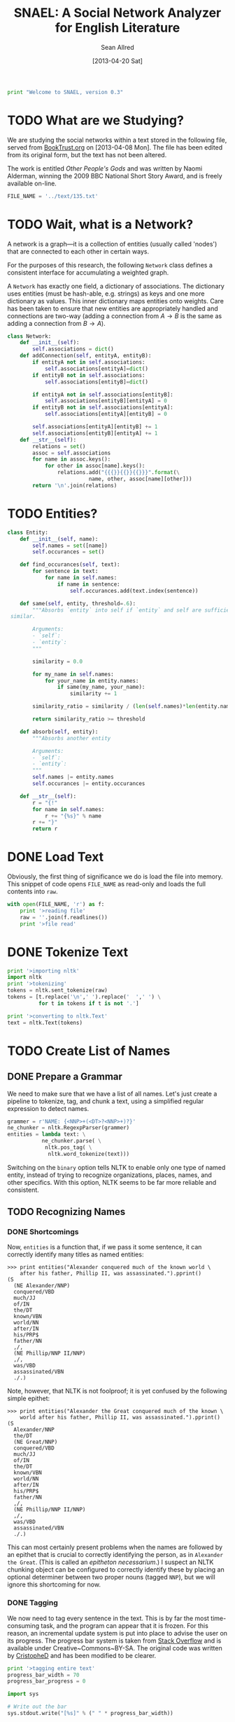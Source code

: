 #+Title: SNAEL: A Social Network Analyzer for English Literature
#+Author: Sean Allred
#+Date: [2013-04-20 Sat]

#+BEGIN_SRC python :tangle "./src/snael.py"
  print "Welcome to SNAEL, version 0.3"
#+END_SRC

* TODO What are we Studying?
We are studying the social networks within a text stored in the
following file, served from [[http://fileserver.booktrust.org.uk/usr/library/documents/bbc-nssa-2009/other_peoples_gods.pdf][BookTrust.org]] on [2013-04-08 Mon].  The
file has been edited from its original form, but the text has not been
altered.

The work is entitled /Other People's Gods/ and was written by Naomi
Alderman, winning the 2009 BBC National Short Story Award, and is
freely available on-line.

#+BEGIN_SRC python :tangle "./src/snael.py"
  FILE_NAME = '../text/135.txt'
#+END_SRC

* TODO Wait, what is a Network?
A network is a graph---it is a collection of entities (usually called
'nodes') that are connected to each other in certain ways.

For the purposes of this research, the following =Network= class
defines a consistent interface for accumulating a weighted graph.

A =Network= has exactly one field, a dictionary of associations.  The
dictionary uses entities (must be hash-able, e.g. strings) as keys and
one more dictionary as values.  This inner dictionary maps entities
onto weights.  Care has been taken to ensure that new entities are
appropriately handled and connections are two-way (adding a connection
from $A \to B$ is the same as adding a connection from $B \to A$).
#+BEGIN_SRC python :tangle "./src/snael.py"
  class Network:
      def __init__(self):
          self.associations = dict()
      def addConnection(self, entityA, entityB):
          if entityA not in self.associations:
              self.associations[entityA]=dict()
          if entityB not in self.associations:
              self.associations[entityB]=dict()
  
          if entityA not in self.associations[entityB]:
              self.associations[entityB][entityA] = 0
          if entityB not in self.associations[entityA]:
              self.associations[entityA][entityB] = 0
  
          self.associations[entityA][entityB] += 1
          self.associations[entityB][entityA] += 1
      def __str__(self):
          relations = set()
          assoc = self.associations
          for name in assoc.keys():
              for other in assoc[name].keys():
                  relations.add("{{{}}{{}}{{}}}".format(\
                            name, other, assoc[name][other]))
          return '\n'.join(relations)
#+END_SRC

* TODO Entities?
#+BEGIN_SRC python :tangle "./src/snael.py"
  class Entity:
      def __init__(self, name):
          self.names = set([name])
          self.occurances = set()
  
      def find_occurances(self, text):
          for sentence in text:
              for name in self.names:
                  if name in sentence:
                      self.occurances.add(text.index(sentence))
  
      def same(self, entity, threshold=.6):
          """Absorbs `entity` into self if `entity` and self are sufficiently
   similar.
          
          Arguments:
          - `self`:
          - `entity`:
          """
          
          similarity = 0.0
  
          for my_name in self.names:
              for your_name in entity.names:
                  if same(my_name, your_name):
                      similarity += 1
  
          similarity_ratio = similarity / (len(self.names)*len(entity.names))
  
          return similarity_ratio >= threshold
  
      def absorb(self, entity):
          """Absorbs another entity
          
          Arguments:
          - `self`:
          - `entity`:
          """
          self.names |= entity.names
          self.occurances |= entity.occurances
  
      def __str__(self):
          r = "{!"
          for name in self.names:
              r += "{%s}" % name
          r += "}"
          return r
#+END_SRC

* DONE Load Text
Obviously, the first thing of significance we do is load the file into
memory.  This snippet of code opens =FILE_NAME= as read-only and loads
the full contents into =raw=.
#+BEGIN_SRC python :tangle "./src/snael.py"
  with open(FILE_NAME, 'r') as f:
      print '>reading file'
      raw = ''.join(f.readlines())
      print '>file read'
#+END_SRC

* DONE Tokenize Text
#+BEGIN_SRC python :tangle "./src/snael.py"
  print '>importing nltk'
  import nltk
  print '>tokenizing'
  tokens = nltk.sent_tokenize(raw)
  tokens = [t.replace('\n',' ').replace('  ',' ') \
            for t in tokens if t is not '.']
  
  print '>converting to nltk.Text'
  text = nltk.Text(tokens)
#+END_SRC

* TODO Create List of Names
** DONE Prepare a Grammar
We need to make sure that we have a list of all names.  Let's just
create a pipeline to tokenize, tag, and chunk a text, using a
simplified regular expression to detect names.

#+BEGIN_SRC python :tangle "./src/snael.py"
  grammer = r'NAME: {<NNP>+(<DT>?<NNP>+)?}'
  ne_chunker = nltk.RegexpParser(grammer)
  entities = lambda text: \
             ne_chunker.parse( \
              nltk.pos_tag( \
               nltk.word_tokenize(text)))
#+END_SRC

Switching on the =binary= option tells NLTK to enable only one type of
named entity, instead of trying to recognize organizations, places,
names, and other specifics.  With this option, NLTK seems to be far
more reliable and consistent.

** TODO Recognizing Names
*** DONE Shortcomings
Now, =entities= is a function that, if we pass it some sentence, it
can correctly identify many titles as named entities:

#+BEGIN_EXAMPLE
>>> print entities("Alexander conquered much of the known world \
    after his father, Phillip II, was assassinated.").pprint()
(S
  (NE Alexander/NNP)
  conquered/VBD
  much/JJ
  of/IN
  the/DT
  known/VBN
  world/NN
  after/IN
  his/PRP$
  father/NN
  ,/,
  (NE Phillip/NNP II/NNP)
  ,/,
  was/VBD
  assassinated/VBN
  ./.)
#+END_EXAMPLE

Note, however, that NLTK is not foolproof; it is yet confused by the
following simple epithet:

#+BEGIN_EXAMPLE
>>> print entities("Alexander the Great conquered much of the known \
    world after his father, Phillip II, was assassinated.").pprint()
(S
  Alexander/NNP
  the/DT
  (NE Great/NNP)
  conquered/VBD
  much/JJ
  of/IN
  the/DT
  known/VBN
  world/NN
  after/IN
  his/PRP$
  father/NN
  ,/,
  (NE Phillip/NNP II/NNP)
  ,/,
  was/VBD
  assassinated/VBN
  ./.)
#+END_EXAMPLE

This can most certainly present problems when the names are followed
by an epithet that is crucial to correctly identifying the person, as
in =Alexander the Great=.  (This is called an /epitheton
necessarium/.)  I suspect an NLTK chunking object can be configured to
correctly identify these by placing an optional determiner between two
proper nouns (tagged =NNP=), but we will ignore this shortcoming for
now.

*** DONE Tagging
We now need to tag every sentence in the text.  This is by far the
most time-consuming task, and the program can appear that it is
frozen.  For this reason, an incremental update system is put into
place to advise the user on its progress.  The progress bar system is
taken from [[http://stackoverflow.com/a/3160819/1443496][Stack Overflow]] and is available under
Creative~Commons~BY-SA.  The original code was written by [[http://stackoverflow.com/users/81179][CristopheD]]
and has been modified to be clearer.

#+BEGIN_SRC python :tangle "./src/snael.py"
  print '>tagging entire text'
  progress_bar_width = 70
  progress_bar_progress = 0

  import sys

  # Write out the bar
  sys.stdout.write("[%s]" % (" " * progress_bar_width))
  
  # Flush the output stream (force write)
  sys.stdout.flush()
  
  # Return to the start of the bar
  sys.stdout.write("\b" * (progress_bar_width+1))
#+END_SRC

We prepare a list for the tagged sentences to be stored, and begin to
track our progress through the text.  (Remember that the text is
stored as a list of sentences, so this progress is
sentence-by-sentence.)  For each =sentence= in the =text=, we append
the list of =tagged_senteces= with the =entities= of the =sentence=.
We increment our progress through the text, and then test to see if we
have crossed into the next level of the progress bar.  (We do this by
comparing the ratios between =current_text_index= : =len(text)= and
=progress_bar=progress= : =progress_bar_width=.  Each value is
interpreted as a =float= to bypass integer division.)  If we need to,
we write a character to =stdout=, flush the buffer (forcing the
write), and then increment our progress through the progress bar.

#+BEGIN_SRC python :tangle "./src/snael.py"
  tagged_sentences = list()
  
  current_text_index = 0

  for sentence in text:
      tagged_sentences.append(entities(sentence))
      current_text_index += 1
      if float(current_text_index) / float(len(text)) > \
         float(progress_bar_progress) / float(progress_bar_width):
          sys.stdout.write('-')
          sys.stdout.flush()
          progress_bar_progress += 1
  print ''
  print '>Done.'
#+END_SRC
*** TODO Strip Names
=tagged_sentences= is now a list that contains every sentence with
every word tagged as to its position.  Names are all tagged as such
(=NAME=), so all we need to do is distill the entire text into a list
of names.

In good practice, we'll define a function that will receive exactly
one sentence (as tagged by NLTK) and pull out the names, returning
them as a list.

We can use the production rules to extract the names.  For each
=NAME= recognized, a production is made from =NAME= to the actual
name matched.  The actual name matched is stored in the right-hand
side, or =rhs=, of the production list (given by
=sentence.productions()=).  (Note that the first production is always
from =S= (the sentence) to the sentence itself, with =NAME= standing
in for matched names.)  The =rhs= is stored in a tuple of tuples, and
a bit of indexing magic is done to extract what is needed (the first
element of each tuple).  This is then joined with a single space and
added to the list of names, which is returned.
#+BEGIN_SRC python :tangle "./src/snael.py"
  def get_names_from_sentence(sentence):
      """Extracts the names from a single sentence and returns them in a
      list.
  
      """
  
      names = list()
  
      production_names = sentence.productions()[1:]
  
      names_tagged = [tag.rhs() for tag in production_names]
      
      for name in names_tagged:
          this_name = [tag[0] for tag in name]
          names.append(' '.join(this_name))
  
      return names
#+END_SRC

We will then use this function and map it across the entire text,
accumulating the list of names.
#+BEGIN_SRC python :tangle "./src/snael.py"
  def get_names_from_text(text):
      """Extracts all names from a text.
      """
  
      names = set()
  
      for sentence in text:
          names = names.union(get_names_from_sentence(sentence))
  
      return list(names)
#+END_SRC

And viola, we have a list of names from the text.
#+BEGIN_SRC python :tangle "./src/snael.py"
  names = get_names_from_text(tagged_sentences)
#+END_SRC

*** TODO Resolve Anaphora
We now have =tagged_sentences= in memory; we have a /complete/ tagged
list of all words in the text, and have (hopefully) recognized all
explicit names.

But what about /implicit/ names?  In English, it is common to have
/anaphora/, the 'fancy term' for these implicit names.

Nota Bene: there are two differing definitions of /anaphora/:

1. the rhetorical device of repeating a sentence structure for
   emphasis
2. an expression who reference depends upon another referential
   expression

For example, the following phrase exhibits two cases of anaphora:

#+BEGIN_EXAMPLE
The fat cat tripped on itself.  The mouse then laughed at it.
#+END_EXAMPLE

**** The Problem
It is important to note that anaphora can manifest itself in reflexive
pronouns (/itself/) and in nominal pronouns (/it/), and neither need
be in the same sentence.  Furthermore, in objective pronouns, the
antecedant is often found further back in the text:

#+BEGIN_EXAMPLE
And he said, 'Then why do you worship Him?'
#+END_EXAMPLE
(cite)

In this example, =he= is referring to =Mr Bloom= (the protagonist) and
=Him= is referring to God, an entity named in dialogue.  Moreover,
consider the (contrived) example,

#+BEGIN_EXAMPLE
Pleased with himself, Matthew showed her the painting he drew.
#+END_EXAMPLE

And, for goodness' sake,

#+BEGIN_EXAMPLE
It is raining outside.
#+END_EXAMPLE

So we know a couple of things:

1. The pronoun can come before the noun.
2. The pronoun is almost /always/ gender-sensitive.
3. Due to the above, the pronoun can 'skip' other nouns and pronouns
   in order to reach its intended reference.
4. Sometimes, there simply /is no antecedant/.

Thus we are presented with many problems:

1. Resolving a pronoun isn't as easy as scanning the text and
   replacing each with the noun that precedes it.  (Even =it= skips
   =noun= and =text= to reach =pronoun=.)
2. The gender of pronouns raise worse issues still; it is almost
   impossible to determine the gender of a name without a dictionary
   and, if a pseudonym is gender-agnostic, it is simply impossible to
   resolve without multiple passes of a more advanced algorithm that
   can detect aliases.
3. Should such non-gendered actors exist, how can they be
   distinguished from non-actors?  (=The Spirit watched the city it
   guarded.=, where more complicated examples surely exist.)

The list goes on.  There is an existing portion of NLTK
(=nltk.sem.drt=) that 'deals with' anaphora, but its implementation is
needlessly cryptic for our purposes, difficult to work with, and
completely unreliable.  We will approach this with a basic, imperfect
algorithm that will resolve /some/ of the references, but will surely
not resolve /all/ of them.  It is better to miss a reference than to
create a wrong one, which NLTK's will often do.

**** The 'Solution'
Since we know this algorithm will be imperfect, we will encapsulate it
in its own method, =resolve_anaphora(text)=, which will simply return
a copy of =text= after replacing every positive instance of resolvable
anaphora with its antecedant.

Unfortunately, I'm not smart enough to do this.  Ho hum.

* DONE Find Occurances
#+BEGIN_SRC python :tangle "./src/snael.py"
  people = [Entity(name) for name in names]
  for person in people:
      person.find_occurances(text)
#+END_SRC

* TODO Resolve Aliases
Somehow resolve aliases and combine lists of occurances accordingly

Ideas
- Look for names that are part of other names; Mina \in Mina Murray;
  the Count \in Count Dracula

Define a function to see if two names are the same
#+BEGIN_SRC python :tangle "./src/snael.py"
  def same(name1, name2, treshold=.5):
      """Compares two names and determines if they refer to the same person.
      
      Arguments:
      - `name1`: A name
      - `name2`: A name
      """
      if name1 is name2:
      #    print 'Identical'
          return True
      if name1 in name2 or name2 in name1:
      #    print 'Contained'
          return True
  
      import ngram
   
      s = ngram.NGram.compare(name1, name2)
   
      if s > treshold:
          print '{} is {} (confidence {})'.format(name1, name2, s)
          return True
      return False
#+END_SRC

Look at names and combine those which are the same

Success is in sight!  We now have a 

Sort by most popular names
#+BEGIN_SRC python :tangle "./src/snael.py"
   people = sorted(people,
                   key=lambda entity: len(entity.occurances),
                   reverse=True)
   raw_input('\n'.join([str(p) for p in people]))
#+END_SRC

Actually combine entities deemed to be the same
#+BEGIN_SRC python :tangle "./src/snael.py"
  from itertools import combinations
  
  again = True
  while again:
      again = False
      for entity1, entity2 in combinations(people, 2):
          if entity1.same(entity2):
              again = True
              entity1.absorb(entity2)
              people.remove(entity2)
              break
#+END_SRC

* DONE Find Cooccurances
#+BEGIN_SRC python :tangle "./src/snael.py"
  from itertools import combinations
  
  pairs = combinations(people, 2)
  
  network = Network()
  r = 5
  
  for A, B in pairs:
      for oA in A.occurances:
          for oB in B.occurances:
              if oB in range(oA-r, oA+r):
                  network.addConnection(A, B)
#+END_SRC


* TODO Output
** DONE Requirements
The output of this program is a list of name-name-weight tuples.
Since it is very possible that characters go by several names, the
very first name encountered will be used (if such aliases are
resolved at all).

The output is a plain text file that denotes detected aliases and
relationships.  All names are enclosed in a TeX-style group,
i.e. ={}=.  Aliases are a group of names set off by a bang (=!=).
Relationships are not set off so, and will always end in the strength
of the relationship.

Here is a contrived excerpt of ideal output obtained from a run on
Victor Hugo's Les Miserables: (note the actual values for weights in
the example are arbitrary)
#+BEGIN_EXAMPLE
  {!{Jean Valjean}
    {Monsieur Madeleine}
    {Ultime Fauchelevent}
    {Monsieur Leblanc}
    {Urbain Fabre}}
  {!{Javert}}
  {!{Cosette}
    {Euphrasie}
    {the Lark}
    {Medemoiselle Lanoire}
    {Ursula}}
  ...
  {{Jean Valjean}{Jondrette}{540}}
  {{Jean Valjean}{Javert}{550}}
  ...
#+END_EXAMPLE
** TODO Implementation
